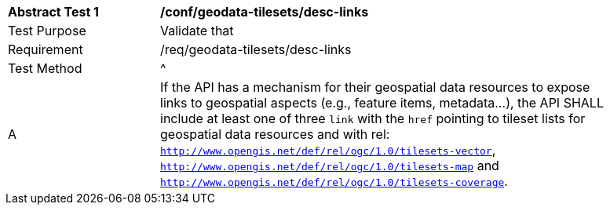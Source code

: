 [[ats_geodata-tilesets_desc-links]]
[width="90%",cols="2,6a"]
|===
^|*Abstract Test {counter:ats-id}* |*/conf/geodata-tilesets/desc-links*
^|Test Purpose |Validate that
^|Requirement |/req/geodata-tilesets/desc-links
^|Test Method |^|A |If the API has a mechanism for their geospatial data resources to expose links to geospatial aspects (e.g., feature items, metadata...), the API SHALL include at least one of three `link` with the `href` pointing to tileset lists for geospatial data resources and with rel: `http://www.opengis.net/def/rel/ogc/1.0/tilesets-vector`, `http://www.opengis.net/def/rel/ogc/1.0/tilesets-map` and `http://www.opengis.net/def/rel/ogc/1.0/tilesets-coverage`.
|===
